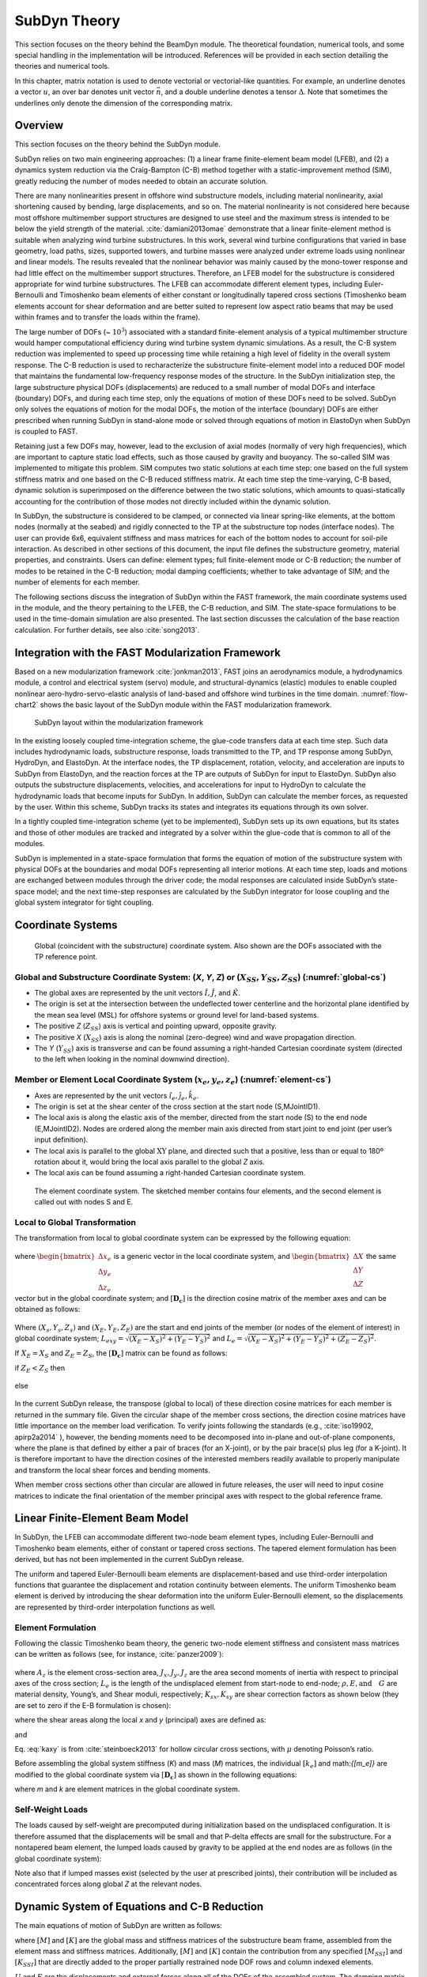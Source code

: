 .. _subdyn-theory:

SubDyn Theory
==============

This section focuses on the theory behind the BeamDyn module. The
theoretical foundation, numerical tools, and some special handling in
the implementation will be introduced. References will be provided in
each section detailing the theories and numerical tools.

In this chapter, matrix notation is used to denote vectorial or
vectorial-like quantities. For example, an underline denotes a vector
:math:`\underline{u}`, an over bar denotes unit vector :math:`\bar{n}`,
and a double underline denotes a tensor
:math:`\underline{\underline{\Delta}}`. Note that sometimes the
underlines only denote the dimension of the corresponding matrix.

Overview
------------------

This section focuses on the theory behind the SubDyn module.

SubDyn relies on two main engineering approaches: (1) a linear frame
finite-element beam model (LFEB), and (2) a dynamics system reduction
via the Craig-Bampton (C-B) method together with a static-improvement
method (SIM), greatly reducing the number of modes needed to obtain an
accurate solution.

There are many nonlinearities present in offshore wind substructure
models, including material nonlinearity, axial shortening caused by
bending, large displacements, and so on. The material nonlinearity is
not considered here because most offshore multimember support structures
are designed to use steel and the maximum stress is intended to be below
the yield strength of the material. :cite:`damiani2013omae` demonstrate
that a linear finite-element method is suitable when analyzing wind
turbine substructures. In this work, several wind turbine configurations
that varied in base geometry, load paths, sizes, supported towers, and
turbine masses were analyzed under extreme loads using nonlinear and
linear models. The results revealed that the nonlinear behavior was
mainly caused by the mono-tower response and had little effect on the
multimember support structures. Therefore, an LFEB model for the
substructure is considered appropriate for wind turbine substructures.
The LFEB can accommodate different element types, including
Euler-Bernoulli and Timoshenko beam elements of either constant or
longitudinally tapered cross sections (Timoshenko beam elements account
for shear deformation and are better suited to represent low aspect
ratio beams that may be used within frames and to transfer the loads
within the frame).

The large number of DOFs (~ :math:`{10^3}`) associated with a standard
finite-element analysis of a typical multimember structure would hamper
computational efficiency during wind turbine system dynamic simulations.
As a result, the C-B system reduction was implemented to speed up
processing time while retaining a high level of fidelity in the overall
system response. The C-B reduction is used to recharacterize the
substructure finite-element model into a reduced DOF model that
maintains the fundamental low-frequency response modes of the structure.
In the SubDyn initialization step, the large substructure physical DOFs
(displacements) are reduced to a small number of modal DOFs and
interface (boundary) DOFs, and during each time step, only the equations
of motion of these DOFs need to be solved. SubDyn only solves the
equations of motion for the modal DOFs, the motion of the interface
(boundary) DOFs are either prescribed when running SubDyn in stand-alone
mode or solved through equations of motion in ElastoDyn when SubDyn is
coupled to FAST.

Retaining just a few DOFs may, however, lead to the exclusion of axial
modes (normally of very high frequencies), which are important to
capture static load effects, such as those caused by gravity and
buoyancy. The so-called SIM was implemented to mitigate this problem.
SIM computes two static solutions at each time step: one based on the
full system stiffness matrix and one based on the C-B reduced stiffness
matrix. At each time step the time-varying, C-B based, dynamic solution
is superimposed on the difference between the two static solutions,
which amounts to quasi-statically accounting for the contribution of
those modes not directly included within the dynamic solution.

In SubDyn, the substructure is considered to be clamped, or connected
via linear spring-like elements, at the bottom nodes (normally at the
seabed) and rigidly connected to the TP at the substructure top nodes
(interface nodes). The user can provide 6x6, equivalent stiffness and
mass matrices for each of the bottom nodes to account for soil-pile
interaction. As described in other sections of this document, the input
file defines the substructure geometry, material properties, and
constraints. Users can define: element types; full finite-element mode
or C-B reduction; the number of modes to be retained in the C-B
reduction; modal damping coefficients; whether to take advantage of SIM;
and the number of elements for each member.

The following sections discuss the integration of SubDyn within the FAST
framework, the main coordinate systems used in the module, and the
theory pertaining to the LFEB, the C-B reduction, and SIM. The
state-space formulations to be used in the time-domain simulation are
also presented. The last section discusses the calculation of the base
reaction calculation. For further details, see also :cite:`song2013`.

Integration with the FAST Modularization Framework
--------------------------------------------------

Based on a new modularization framework :cite:`jonkman2013`, FAST joins an
aerodynamics module, a hydrodynamics module, a control and electrical
system (servo) module, and structural-dynamics (elastic) modules to
enable coupled nonlinear aero-hydro-servo-elastic analysis of land-based
and offshore wind turbines in the time domain.  :numref:`flow-chart2` shows the basic
layout of the SubDyn module within the FAST modularization framework.

.. _flow-chart2:

.. figure:: figs/flowchart2.png
   :width: 70%
           
   SubDyn layout within the modularization framework


In the existing loosely coupled time-integration scheme, the glue-code
transfers data at each time step. Such data includes hydrodynamic loads,
substructure response, loads transmitted to the TP, and TP response
among SubDyn, HydroDyn, and ElastoDyn. At the interface nodes, the TP
displacement, rotation, velocity, and acceleration are inputs to SubDyn
from ElastoDyn, and the reaction forces at the TP are outputs of SubDyn
for input to ElastoDyn. SubDyn also outputs the substructure
displacements, velocities, and accelerations for input to HydroDyn to
calculate the hydrodynamic loads that become inputs for SubDyn. In
addition, SubDyn can calculate the member forces, as requested by the
user. Within this scheme, SubDyn tracks its states and integrates its
equations through its own solver.

In a tightly coupled time-integration scheme (yet to be implemented),
SubDyn sets up its own equations, but its states and those of other
modules are tracked and integrated by a solver within the glue-code that
is common to all of the modules.

SubDyn is implemented in a state-space formulation that forms the
equation of motion of the substructure system with physical DOFs at the
boundaries and modal DOFs representing all interior motions. At each
time step, loads and motions are exchanged between modules through the
driver code; the modal responses are calculated inside SubDyn’s
state-space model; and the next time-step responses are calculated by
the SubDyn integrator for loose coupling and the global system
integrator for tight coupling.

Coordinate Systems
------------------

.. _global-cs:

.. figure:: figs/global-cs.png
   :width: 40%
           
   Global (coincident with the substructure) coordinate system.
   Also shown are the DOFs associated with the TP reference point.

Global and Substructure Coordinate System: (*X*, *Y*, *Z*) or (:math:`{X_{SS}, Y_{SS}, Z_{SS}}`) (:numref:`global-cs`)
~~~~~~~~~~~~~~~~~~~~~~~~~~~~~~~~~~~~~~~~~~~~~~~~~~~~~~~~~~~~~~~~~~~~~~~~~~~~~~~~~~~~~~~~~~~~~~~~~~~~~~~~~~~~~~~~~~~~~~

-  The global axes are represented by the unit vectors :math:`{\hat{I}, \hat{J}}`, and :math:`{\hat{K}}`.

-  The origin is set at the intersection between the undeflected tower
   centerline and the horizontal plane identified by the mean sea level
   (MSL) for offshore systems or ground level for land-based systems.

-  The positive *Z* (:math:`{Z_{SS}}`) axis is vertical and pointing upward, opposite
   gravity.

-  The positive *X* (:math:`{X_{SS}}`) axis is along the nominal (zero-degree)
   wind and wave propagation direction.

-  The *Y* (:math:`{Y_{SS}}`) axis is transverse and can be found assuming a
   right-handed Cartesian coordinate system (directed to the left when
   looking in the nominal downwind direction).

Member or Element Local Coordinate System (:math:`{x_e, y_e, z_e}`) (:numref:`element-cs`) 
~~~~~~~~~~~~~~~~~~~~~~~~~~~~~~~~~~~~~~~~~~~~~~~~~~~~~~~~~~~~~~~~~~~~~~~~~~~~~~~~~~~~~~~~~~

-  Axes are represented by the unit vectors :math:`{\hat{i}_e, \hat{j}_e, \hat{k}_e}`.

-  The origin is set at the shear center of the cross section at the
   start node (S,MJointID1).

-  The local axis is along the elastic axis of the member, directed from
   the start node (S) to the end node (E,MJointID2). Nodes are ordered
   along the member main axis directed from start joint to end joint
   (per user’s input definition).

-  The local axis is parallel to the global :math:`\text{XY}` plane, and
   directed such that a positive, less than or equal to 180º rotation
   about it, would bring the local axis parallel to the global *Z* axis.

-  The local axis can be found assuming a right-handed Cartesian
   coordinate system.

.. _element-cs:

.. figure:: figs/element-cs.png
   :width: 100%
           
   The element coordinate system. The sketched member contains four elements, and the second element is called out with nodes S and E.



Local to Global Transformation
~~~~~~~~~~~~~~~~~~~~~~~~~~~~~~

The transformation from local to global coordinate system can be
expressed by the following equation:

   .. math:: 	:label: loc2glb
   
      \begin{bmatrix} \Delta X \\ \Delta Y \\ \Delta Z \end{bmatrix}  =  [ \mathbf{D_c} ]  \begin{bmatrix} \Delta x_e \\ \Delta y_e \\ \Delta z_e \end{bmatrix} 
	
where :math:`\begin{bmatrix} \Delta x_e \\ \Delta y_e \\ \Delta z_e \end{bmatrix}` is a generic vector in the local coordinate system, and 
:math:`\begin{bmatrix} \Delta X \\ \Delta Y \\ \Delta Z \end{bmatrix}` the same
vector but in the global coordinate system; and :math:`[ \mathbf{D_c} ]` is the direction cosine
matrix of the member axes and can be obtained as follows:
   
   .. math:: 	:label: Dc
   
      [ \mathbf{D_c} ] = \begin{bmatrix}  
                         \frac{Y_E-Y_S}{L_{exy}}  & \frac{ \left ( X_E-X_S \right) \left ( Z_E-Z_S \right)}{L_{exy} L_{e}} & \frac{X_E-X_S}{L_{e}} \\
                         \frac{-X_E+X_S}{L_{exy}} & \frac{ \left ( Y_E-Y_S \right) \left ( Z_E-Z_S \right)}{L_{exy} L_{e}} & \frac{Y_E-Y_S}{L_{e}} \\
                         0                        & \frac{ -L_{exy} }{L_{e}} & \frac{Z_E-Z_S}{L_{e}} 
                         \end{bmatrix}
                         
Where :math:`{\left ( X_s,Y_s,Z_s \right )}` and :math:`{\left ( X_E,Y_E,Z_E \right )}` are the start and end joints of the member (or nodes of the
element of interest) in global coordinate system; :math:`{L_{exy}= \sqrt{ \left ( X_E-X_S \right )^2 + \left ( Y_E-Y_S \right )^2}}` and :math:`{L_{e}= \sqrt{ \left ( X_E-X_S \right )^2 + \left ( Y_E-Y_S \right )^2 + \left ( Z_E-Z_S \right )^2}}`.

If :math:`{X_E = X_S}` and :math:`{Z_E = Z_S}`, the :math:`{[ \mathbf{D_c} ]}` matrix can be found as follows:

if :math:`{Z_E < Z_S}` then

 .. math:: 	:label: Dc_spec1
   
      [ \mathbf{D_c} ] = \begin{bmatrix}  
                         1  & 0 & 0 \\
                         0  & 1 & 0 \\
                         0  & 0 & 1
                         \end{bmatrix}

else

 .. math:: 	:label: Dc_spec2
   
      [ \mathbf{D_c} ] = \begin{bmatrix}  
                         1  & 0  & 0 \\
                         0  & -1 & 0 \\
                         0  & 0  & -1
                         \end{bmatrix}

In the current SubDyn release, the transpose (global to local) of these
direction cosine matrices for each member is returned in the summary
file. Given the circular shape of the member cross sections, the
direction cosine matrices have little importance on the member load
verification. To verify joints following the standards (e.g., :cite:`iso19902, apirp2a2014`
), however, the bending moments need to be decomposed into
in-plane and out-of-plane components, where the plane is that defined by
either a pair of braces (for an X-joint), or by the pair brace(s) plus
leg (for a K-joint). It is therefore important to have the direction
cosines of the interested members readily available to properly
manipulate and transform the local shear forces and bending moments.

When member cross sections other than circular are allowed in future
releases, the user will need to input cosine matrices to indicate the
final orientation of the member principal axes with respect to the
global reference frame.

Linear Finite-Element Beam Model
--------------------------------

In SubDyn, the LFEB can accommodate different two-node beam element
types, including Euler-Bernoulli and Timoshenko beam elements, either of
constant or tapered cross sections. The tapered element formulation has
been derived, but has not been implemented in the current SubDyn
release.

The uniform and tapered Euler-Bernoulli beam elements are
displacement-based and use third-order interpolation functions that
guarantee the displacement and rotation continuity between elements. The
uniform Timoshenko beam element is derived by introducing the shear
deformation into the uniform Euler-Bernoulli element, so the
displacements are represented by third-order interpolation functions as
well.

Element Formulation    
~~~~~~~~~~~~~~~~~~~

Following the classic Timoshenko beam theory, the generic two-node
element stiffness and consistent mass matrices can be written as follows
(see, for instance, :cite:`panzer2009`):

 .. math:: 	:label: ke

    [k_e]= \begin{bmatrix} 
                         \frac{12 E J_y} {L_e^3 \left(  1+ K_{sy} \right)}  & 0 & 0 & 0 & \frac{6 E J_y}{L_e^2 \left(  1+ K_{sy} \right)}  & 0 & -\frac{12 E J_y}{L_e^3 \left(  1+ K_{sy} \right)}  & 0 & 0 & 0 & \frac{6 E J_y}{L_e^2 \left(  1+ K_{sy} \right)}  & 0 \\
                         & \frac{12 E J_x}{L_e^3 \left(  1+ K_{sx} \right)}  & 0 & -\frac{6 E J_x}{L_e^2 \left (  1+ K_{sx} \right )}  & 0 & 0 & 0 & -\frac{12 E J_x}{L_e^3 \left (  1+ K_{sx} \right )}  & 0 & -\frac{6 E J_x}{L_e^2 \left (  1+ K_{sx} \right )}  & 0 & 0 \\
                         & & \frac{E A_z}{L_e}  & 0 & 0 & 0 & 0 & 0 & -\frac{E A_z}{L_e}  & 0 & 0 & 0 \\
                         & & & \frac{\left(4 + K_{sx} \right) E J_x}{L_e \left (  1+ K_{sx} \right )}  & 0 & 0 & 0  & \frac{6 E J_x}{L_e^2 \left (  1+ K_{sx} \right )}  & 0 & \frac{\left( 2-K_{sx} \right) E J_x}{L_e \left (  1+ K_{sx} \right )}  & 0 & 0  \\
                         & & & & \frac{\left(4 + K_{sy} \right) E J_y}{L_e \left (  1+ K_{sy} \right )}  & 0 & -\frac{6 E J_y}{L_e^2 \left (  1+ K_{sy} \right )}  & 0 & 0 & 0 & \frac{\left( 2-K_{sy} \right) E J_y}{L_e \left (  1+ K_{sy} \right )}  & 0  \\
                         & & & & & \frac{G J_z}{L_e}  & 0 & 0 & 0 & 0 & 0 & -\frac{G J_z}{L_e} \\
                         & & & & & & \frac{12 E J_y}{L_e^3 \left (  1+ K_{sy} \right )}  & 0 & 0 & 0 & -\frac{6 E J_y}{L_e^2 \left (  1+ K_{sy} \right )}  & 0  \\
                         & & & & & & & \frac{12 E J_x}{L_e^3 \left (  1+ K_{sx} \right )}  & 0  & \frac{6 E J_x}{L_e^2 \left (  1+ K_{sx} \right )}  & 0 & 0  \\
                         & & & & & & & & \frac{E A_z}{L_e} & 0 & 0 & 0 \\
                         & & & & & && & & \frac{\left(4 + K_{sx} \right) E J_x}{L_e \left (  1+ K_{sx} \right )}  & 0 & 0   \\
                         & & & & & & & & & & \frac{\left(4 + K_{sy} \right) E J_y}{L_e \left (  1+ K_{sy} \right )}  & 0   \\
                         & & & & & & & & & & & \frac{G J_z}{L_e} 
                 \end{bmatrix}


.. math:: 	:label: me

	[m_e]= \rho \begin{bmatrix}  
                         \frac{13 A_z L_e}{35}+\frac{6 J_y}{5 L_e} & 0 & 0 & 0 & \frac{11 A_z L_e^2}{210}+\frac{J_y}{5 L_e}  & 0 & \frac{9 A_z L_e}{70}-\frac{6 J_y}{5 L_e}  & 0 & 0 & 0 &  -\frac{13 A_z L_e^2}{420}+\frac{J_y}{10}  & 0 \\
                         & \frac{12 E J_x}{L_e^3 \left (  1+ K_{sx} \right )}  & 0  & -\frac{6 E J_x}{L_e^2 \left (  1+ K_{sx} \right )}  & 0 & 0 & 0 & -\frac{12 E J_x}{L_e^3 \left (  1+ K_{sx} \right )}  & 0 & -\frac{6 E J_x}{L_e^2 \left (  1+ K_{sx} \right )}  & 0 & 0 \\
                         & & \frac{E A_z}{L_e}  & 0 & 0 & 0 & 0 & 0 & -\frac{E A_z}{L_e}  & 0 & 0 & 0 \\
                         & & & \frac{\left(4 + K_{sx} \right) E J_x}{L_e \left (  1+ K_{sx} \right )}  & 0 & 0 & 0  & \frac{6 E J_x}{L_e^2 \left (  1+ K_{sx} \right )}  & 0 & \frac{\left( 2-K_{sx} \right) E J_x}{L_e \left (  1+ K_{sx} \right )}  & 0 & 0  \\
                         & & & & \frac{\left(4 + K_{sy} \right) E J_y}{L_e \left (  1+ K_{sy} \right )}  & 0 & -\frac{6 E J_y}{L_e^2 \left (  1+ K_{sy} \right )}  & 0 & 0 & 0 & \frac{\left( 2-K_{sy} \right) E J_y}{L_e \left (  1+ K_{sy} \right )}  & 0  \\
                         & & & & & \frac{G J_z}{L_e}  & 0 & 0 & 0 & 0 & 0 & -\frac{G J_z}{L_e} \\
                         & & & & & & \frac{12 E J_y}{L_e^3 \left (  1+ K_{sy} \right )}  & 0 & 0 & 0 & -\frac{6 E J_y}{L_e^2 \left (  1+ K_{sy} \right )}  & 0  \\
                         & & & & & & & \frac{12 E J_x}{L_e^3 \left (  1+ K_{sx} \right )}  & 0  & \frac{6 E J_x}{L_e^2 \left (  1+ K_{sx} \right )}  & 0 & 0  \\
                         & & & & & & & & \frac{E A_z}{L_e} & 0 & 0 & 0 \\
                         & & & & & && & & \frac{\left(4 + K_{sx} \right) E J_x}{L_e \left (  1+ K_{sx} \right )}  & 0 & 0   \\
                         & & & & & & && & & \frac{\left(4 + K_{sy} \right) E J_y}{L_e \left (  1+ K_{sy} \right )}  & 0   \\
                         & & & & & && & & & & \frac{G J_z}{L_e} 
                 \end{bmatrix}
                 
where :math:`A_z` is the element cross-section area, :math:`J_x, J_y, J_z` are the area second moments of
inertia with respect to principal axes of the cross section; :math:`L_e` is the
length of the undisplaced element from start-node to end-node; :math:`\rho, E, \textrm{and}\quad G` are material density, Young’s, and Shear moduli, respectively;
:math:`K_{sx}, K_{sy}` are shear correction factors as shown below (they are set to zero if
the E-B formulation is chosen):

.. math:: 	:label: Ksxy

	K_{sx}= \frac{12 E J_y}{G A_{sx} L_e^2} 
	
	K_{sy}= \frac{12 E J_x}{G A_{sy} L_e^2}
	
where the shear areas along the local *x* and *y* (principal) axes are
defined as:

.. math:: 	:label: Asxy

	A_{sx}= k_{ax} A_z
	
	A_{sy}= k_{ay} A_z



and

.. math:: 	:label: kaxy

   k_{ax} = k_{ay} = \dfrac{ 6 (1 + \mu)^2 \left(1 + \left( \frac{D_i}{D_o} \right)^2 \right)^2 } { \left(1+  \left( \frac{D_i}{D_o} \right)^2 \right)^2 (7 + 14 \mu + 8 \mu^2) + 4 \left( \frac{D_i}{D_o} \right)^2 (5+10 \mu +4 \mu^2)} 
   
   	

Eq. :eq:`kaxy` is from :cite:`steinboeck2013` for hollow circular cross sections,
with :math:`\mu` denoting Poisson’s ratio.

Before assembling the global system stiffness (*K*) and mass (*M*)
matrices, the individual :math:`{[k_e]}` and math:`{[m_e]}` are modified to the global coordinate
system via :math:`{[ \mathbf{D_c} ]}` as shown in the following equations:

.. math:: 	:label: ke

	[k] =  \begin{bmatrix}     
                         [\mathbf{D_c}] & 0 & 0 & 0 \\
                         & [\mathbf{D_c}] & 0 & 0  \\
                         & & [\mathbf{D_c}] & 0  \\
                         & & & [\mathbf{D_c}] 
                 \end{bmatrix}  [k_e] \begin{bmatrix}    
                         [\mathbf{D_c}] & 0 & 0 & 0 \\
                         & [\mathbf{D_c}] & 0 & 0  \\
                         & & [\mathbf{D_c}] & 0  \\
                         & & & [\mathbf{D_c}] 
                 \end{bmatrix}^T  

.. math:: 	:label: me

	[m] =  \begin{bmatrix}     
                         [\mathbf{D_c}] & 0 & 0 & 0 \\
                         & [\mathbf{D_c}] & 0 & 0  \\
                         & & [\mathbf{D_c}] & 0  \\
                         & & & [\mathbf{D_c}] 
                 \end{bmatrix}  [m_e] \begin{bmatrix}    
                         [\mathbf{D_c}] & 0 & 0 & 0 \\
                         & [\mathbf{D_c}] & 0 & 0  \\
                         & & [\mathbf{D_c}] & 0  \\
                         & & & [\mathbf{D_c}] 
                 \end{bmatrix}^T  

where *m* and *k* are element matrices in the global coordinate system.

Self-Weight Loads  
~~~~~~~~~~~~~~~~~
The loads caused by self-weight are precomputed during initialization
based on the undisplaced configuration. It is therefore assumed that the
displacements will be small and that P-delta effects are small for the
substructure. For a nontapered beam element, the lumped loads caused by
gravity to be applied at the end nodes are as follows (in the global
coordinate system):

.. math::  :label: FG

	\left\{ F_G \right\} = \rho A_z g 
                       \begin{bmatrix} 0 \\
                       0 \\
                       -\frac{L_e}{2} \\
		       -\frac{L_e^2}{12} D_{c2,3} \\
		        \frac{L_e^2}{12} D_{c1,3} \\
		       0\\
		       0\\
		       0\\
                       -\frac{L_e}{2}\\
		        \frac{L_e^2}{12} D_{c2,3}\\
		       -\frac{L_e^2}{12} D_{c1,3}\\
		       0
		     \end{bmatrix}

Note also that if lumped masses exist (selected by the user at
prescribed joints), their contribution will be included as concentrated
forces along global *Z* at the relevant nodes.

.. _CBreduction:

Dynamic System of Equations and C-B Reduction 
---------------------------------------------

The main equations of motion of SubDyn are written as follows:

.. math::  :label: main

         [M] \left\{ \ddot{U} \right\} +[C] \{ \dot{U} \} + [K] \{ U \} = \{ F \}
	

where :math:`{[M]}` and :math:`{[K]}` are the global mass and stiffness matrices of the substructure
beam frame, assembled from the element mass and stiffness matrices.
Additionally, :math:`{[M]}` and :math:`{[K]}` contain the contribution from any specified :math:`{[M_{SSI}]}` and :math:`{[K_{SSI}]}`  that
are directly added to the proper partially restrained node DOF rows and
column indexed elements.

:math:`{{U}}` and :math:`{{F}}` are the displacements and external forces along all of the DOFs of
the assembled system. The damping matrix :math:`{[C]}` is not assembled from the
element contributions, because those are normally unknown, but treated
from a system point of view as shown in the following paragraphs. A
derivative with respect to time is represented by a dot, so that :math:`{\dot{U}}` and :math:`{\ddot{U}}` are
the first- and second-time derivatives of :math:`{{U}}` , respectively.

The number of DOFs associated with Eq. :eq:`main` can easily grow to the thousands
for typical beam frame substructures. That factor, combined with the
need for time-domain simulations of turbine dynamics, may seriously slow
down the computational efficiency of aeroelastic codes such as FAST
(note that a typical wind turbine system model in ElastoDyn has about 20
DOFs). For this reason, a C-B methodology was used to recharacterize the
substructure finite-element model into a reduced DOF model that
maintains the fundamental low-frequency response modes of the structure.
With the C-B method, the DOFs of the substructure can be reduced to
about 10 (user defined, see also Section :ref:`_CBguide`). This system reduction method
was first introduced by :cite:`hurty1964` and later expanded by :cite:`craig1968`.

In SubDyn’s C-B reduction, the substructure nodes are separated into two
groups: 1) the boundary nodes (identified with a subscript “\ *R*\ ” in
what follows) that include the nodes fully restrained at the base of the
structure and the interface nodes; and 2) the interior nodes (or
leftover nodes, identified with a subscript “\ *L*\ ”). The interface
nodes are assumed rigidly connected among one another and to the TP
reference point. Note that the DOFs of partially restrained or “free”
nodes at the base of the structure are included in the “L” subset in
this version of SubDyn that contains SSI capabilities.

The derivation of the system reduction is shown below. After the LFEB
assembly, the system equation of motion of Eq. :eq:`main` can be partitioned as
follows:

.. math::  :label: main2

        \begin{bmatrix} 
        	M_{RR} & M_{RL} \\
                M_{LR} & M_{LL} 
        \end{bmatrix} 
        \begin{bmatrix} 
        	\ddot{U_R} \\ 
                \ddot{U_L} 
        \end{bmatrix} +
        \begin{bmatrix} 
	         	C_{RR} & C_{RL} \\
	                C_{LR} & C_{LL} 
        \end{bmatrix}
         \begin{bmatrix} 
	        	\dot{U_R} \\ 
	                \dot{U_L} 
        \end{bmatrix} +
        \begin{bmatrix} K_{RR} & K_{RL} \\
			K_{LR} & K_{LL}
        \end{bmatrix} 
        \begin{bmatrix} 
        	U_R \\ 
                U_L 
        \end{bmatrix} =
        \begin{bmatrix} F_R + F_{Rg} \\
                                        F_L + F_{Lg}
                        \end{bmatrix}  

where the subscript *R* denotes the boundary DOFs (there are *R* DOFs), and
the subscript *L* the interior DOFs (there are *L* DOFs).

In Eq. :eq:`main2`, the applied forces include external forces (e.g., hydrodynamic
forces and those transmitted through the TP to the substructure) :math:`{(F_R,F_L)}` and
gravity forces :math:`{(F_{Rg},F_{L}g)}`, which are considered static forces lumped at each node.
The forces at the boundary nodes can be broken down into hydrodynamic
forces and those transferred to and from ElastoDyn via the TP, thus:

.. math:: :label: FR

	F_R =F_{HDR} + F_{EDR}

The fundamental assumption of the C-B method is that the contribution to
the displacement of the interior nodes can be simply approximated by a
subset :math:`q_m` ( :math:`{q_m \leq L}` ) of the interior generalized DOFs ( :math:`q_L` ). The relationship
between physical DOFs and generalized DOFs can be written as:

.. math::  :label: CB1

        \begin{pmatrix} 
        	U_R \\ 
                U_L 
        \end{bmatrix} =
	  \begin{bmatrix} 
        	I & 0 \\
           \Phi_R & \Phi_L 
        \end{bmatrix} 
        \begin{bmatrix} 
        	U_R \\ 
                q_L 
        \end{bmatrix}
      
where *I* is the identity matrix; :math:`{\Phi_R}` (*L*\ ×\ *R* matrix) represents the
physical displacements of the interior nodes for static, rigid body
motions at the boundary (interface nodes’ DOFs, because the restrained
nodes’ DOFs are locked by definition). By considering the homogeneous,
static version of :eq:`main2`, the second row can be manipulated to yield:

.. math::  :label: CB2

	[K_{LR}] {U_R} + [K_{LL}]{U_L} ={0}

Rearranging and considering yields:

.. math::  :label: PhiR

	\Phi_R = -K_{LL}^{-1} K_{LR}

where the brackets have been removed for simplicity.

:math:`{\Phi_L}` (*L*\ ×\ *L* matrix) represents the internal eigenmodes, i.e., the
natural modes of the system restrained at the boundary (interface and
bottom nodes), and can be obtained by solving the eigenvalue problem:

.. math::  :label: PhiL1

	K_{LL} \Phi_L = \omega^2 M_{LL} \Phi_L

The eigenvalue problem in Eq. :eq:`PhiL1` leads to the reduced basis of generalized
modal DOFs :math:`q_m`, which are chosen as the first few (*m*) eigenvectors that
are arranged by increasing eigenfrequencies. :math:`\Phi_L` is mass normalized, so
that:

.. math::  :label: PhiL2

	\Phi_L^T  M_{LL} \Phi_L = I

By then reducing the number of generalized DOFs to *m* ( :math:`{\le L}`), :math:`{\Phi_m}` is
chosen to denote the truncated set of :math:`{\Phi_L}` (keeping *m* of the total internal
modes, hence *m* columns), and  :math:`{\Omega_m}` is the diagonal (*m*\ ×\ *m*) matrix
containing the corresponding eigenfrequencies. In SubDyn, the user
decides how many modes to retain, including possibly zero or all modes.
Retaining zero modes corresponds to a Guyan (static) reduction;
retaining all modes corresponds to keeping the full finite-element
model.

The C-B transformation is therefore represented by:

.. math::  :label: CB3

        \begin{bmatrix} 
        	U_R \\ 
                U_L 
        \end{bmatrix} =
	  \begin{bmatrix} 
        	I & 0 \\
           \Phi_R & \Phi_m 
        \end{bmatrix} 
        \begin{bmatrix} 
        	U_R \\ 
                q_m 
        \end{bmatrix}
        
By using Eq. :eq:`CB3`, the interior DOFs are hence transformed from physical
DOFs to modal DOFs, and by pre-multiplying both sides of Eq. :eq:`main2` by  

.. math::

	\begin{bmatrix} 
                I & 0 \\
           \Phi_R & \Phi_m 
        \end{bmatrix}^T =  
        \begin{bmatrix} 
        	I & \Phi_R^T \\
                0 & \Phi_m^T 
        \end{bmatrix}^T 

and making use of Eq. :eq:`PhiL2`, Eq. :eq:`main2` can be rewritten as:

.. math::  :label: main3

        \begin{bmatrix} 
        	M_{BB} & M_{Bm} \\
                M_{mB} & I 
        \end{bmatrix} 
        \begin{bmatrix} 
        	\ddot{U_R} \\ 
                \ddot{q_m} 
        \end{bmatrix} +
        \begin{bmatrix} 
	         	0 & 0 \\
	                0 & 2\zeta \Omega_m 
        \end{bmatrix}
         \begin{bmatrix} 
	        	\dot{U_R} \\ 
	                \dot{q_m} 
        \end{bmatrix} +
        \begin{bmatrix} K_{BB} & 0 \\
			0      & \Omega_m^2
        \end{bmatrix} 
        \begin{bmatrix} 
        	U_R \\ 
                q_m 
        \end{bmatrix} =
        \begin{bmatrix} F_R + F_{Rg} + \Phi_R^T \left( F_L + F_{Lg} \right)\\
                            \Phi_m^T \left( F_L + F_{Lg} \right)
                        \end{bmatrix}  
                        
Eq. :eq:`main3` assumes that:

.. math::  :label: damping

        \begin{bmatrix} 
        	I & \Phi_R^T \\
                0 & \Phi_m^T 
        \end{bmatrix} 
        \begin{bmatrix} 
        	C_{RR} & C_{RL} \\
                C_{LR} & C_{LL} 
        \end{bmatrix} 
        \begin{bmatrix} 
        	     I & 0 \\
                \Phi_R & \Phi_m 
        \end{bmatrix} = 
        \begin{bmatrix} 
	        	C_{RR} + C_{RL} \Phi_R + \Phi_R^T C_{LL} \Phi_R & C_{RL} \Phi_m + \Phi_R^T C_{LL} \Phi_m \\
	                \Phi_m^T C_{LR} + \Phi_m^T C_{LL} \Phi_R & \Phi_m^T C_{LL} \Phi_m
        \end{bmatrix} =
        \begin{bmatrix} 
	        	0 & 0 \\
	                0 & \Phi_m^T C_{LL} \Phi_m
        \end{bmatrix} =
        
        \begin{bmatrix} 
	        	0 & 0 \\
	                0 & 2 \zeta \Omega_m
        \end{bmatrix} 


In other words, the only damping matrix term retained is the one
associated with internal DOF damping. This assumption has implications
on the damping at the interface with the turbine system, as discussed in
Section :ref:`_TowerTurbineCpling`. The diagonal (*m*\ ×\ *m*) :math:`\zeta` matrix contains the modal
damping ratios corresponding to each retained internal mode. In SubDyn,
the user provides damping ratios (in percent of critical damping
coefficients) for the retained modes.

The matrix partitions in Eq. are calculated as follows:

.. math:: :label: partitions

	M_{BB} = M_{RR} + M_{RL} \Phi_R + \Phi_R^T M_{LR} + \Phi_R^T M_{LL} \Phi_R 
	
	M_{mB} = \Phi_m^T M_{LR} + \Phi_m^T M_{LL} \Phi_R 
	
	M_{Bm} = M_{mB}^T 
	
	K_{BB} = K_{RR} + K_{RL} \Phi_R 

Next, the boundary nodes are partitioned into those at the interface, :math:`{\bar{U}_R}`,
and those at the bottom, which are fixed:

.. math:: :label: UR

	U_R = \begin{bmatrix}
		\bar{U}_R \\
		0 
	      \end{bmatrix}
		

The overhead bar here and below denotes matrices/vectors after the
fixed-bottom boundary conditions are applied. The interface nodes are
treated as rigidly connected to the TP, hence it is convenient to use
rigid-body TP DOFs (one node with 6 DOFs at the TP reference point) in
place of the interface DOFs. The interface DOFs, :math:`{\bar{U}_R}`, and the TP DOFs are
related to each other as follows:

.. math:: :label: UTP

	U_R = T_I U_{TP}

where :math:`T_I` is a:math:`{\left(6 NIN \right) \times 6}` matrix, :math:`NIN` is the number of interface nodes, and :math:`{U_{TP}}` is the 6 DOFs
of the rigid transition piece. The matrix :math:`T_I` can be written as follows:

.. math:: :label: TI

   T_I=	\begin{bmatrix}
	1 & 0 & 0 & 0           & \Delta Z_1 & - \Delta Y_1 \\
	0 & 1 & 0 & -\Delta Z_1 & 0 & - \Delta X_1 \\
	0 & 0 & 1 & \Delta Y_1 &  - \Delta X_1 & 0 \\
	0 & 0 & 0 & 1 & 0 & 0 \\
	0 & 0 & 0 & 0 & 1 & 0  \\
	0 & 0 & 0 & 0 & 0 & 1   \\
	\vdots & \vdots & \vdots & \vdots &  \vdots & \vdots \\
	1 & 0 & 0 & 0           & \Delta Z_i & - \Delta Y_i \\
	0 & 1 & 0 & -\Delta Z_i & 0 & - \Delta X_i \\
	0 & 0 & 1 & \Delta Y_i &  - \Delta X_i & 0 \\
	0 & 0 & 0 & 1 & 0 & 0 \\
	0 & 0 & 0 & 0 & 1 & 0  \\
	0 & 0 & 0 & 0 & 0 & 1   \\
	\vdots & \vdots & \vdots & \vdots &  \vdots & \vdots \\
	\end{bmatrix}, \left( i= 1, 2, \cdots,NIN \right)

with

.. math:: :label: DXYZ

	\Delta X_i = X_{INi} - X_{TP}
	
	\Delta Y_i = Y_{INi} - Y_{TP}
	
	\Delta Z_i = Z_{INi} - Z_{TP}


where :math:`{ \left( X_{INi}, Y_{INi}, Z_{INi} \right) }` are the coordinates of the :math:`{i^{th}}` interface node and :math:`{ \left( X_{TP}, Y_{TP}, Z_{TP} \right) }`are the coordinates of
the TP reference point within the global coordinate system.

In terms of TP DOFs, the system equation of motion :eq:`main3` after the boundary
constraints are applied (the rows and columns corresponding to the DOFs
of the nodes that are restrained at the seabed are removed from the
equation of motion) becomes:

.. math:: :label: main4

        \begin{bmatrix} 
        	\tilde{M}_{BB} & \tilde{M}_{Bm} \\
                \tilde{M}_{mB} & I 
        \end{bmatrix} 
        \begin{bmatrix} 
        	\ddot{U_{TP}} \\ 
                \ddot{q_m} 
        \end{bmatrix} +
        \begin{bmatrix} 
	         	0 & 0 \\
	                0 & 2\zeta \Omega_m 
        \end{bmatrix}
         \begin{bmatrix} 
	        	\dot{U_{TP}} \\ 
	                \dot{q_m} 
        \end{bmatrix} +
        \begin{bmatrix} \tilde{K}_{BB} & 0 \\
			0      & \Omega_m^2
        \end{bmatrix} 
        \begin{bmatrix} 
        	U_{TP} \\ 
                q_m 
        \end{bmatrix} =
        \begin{bmatrix} \tilde{F}_{TP} \\
                        \tilde{F}_m  
                        \end{bmatrix}  
   
with

.. math:: :label: tilde_partitions

	\tilde{M}_{BB} = T_I^T \bar{M}_{BB} T_I
	
	\tilde{M}_{Bm} = T_I^T \bar{M}_{Bm}
	
	\tilde{M}_{mB} = \tilde{M}_{Bm}^T 
	
	\tilde{K}_{BB} = T_I^T \bar{K}_{BB} T_I 

	\tilde{F}_{TP} = F_{TP} + T_I^T \bar{F}_{HDR} + T_I^T \bar{F}_{Rg} + T_I^T \bar{\Phi}_{R}^T \left( F_L + F_{Lg} \right)

	\tilde{F}_{m} = \Phi_m^T \left( F_L + F_{Lg} \right)

                           

where the TP reaction force, i.e., the force applied to the substructure
through the TP, is denoted by:

.. math:: :label: FTP
	
	F_{TP} = T_I^T F_{EDR} 

Equation :eq:`main4` represents the equations of motion of the substructure after
the C-B reduction. The total DOFs of the substructure are reduced from
(6 x total number of nodes) to (6 + *m*).

During initialization, SubDyn calculates: the parameter matrices :math:`{\tilde{M}_{BB}, \tilde{M}_{mB}, \tilde{M}_{Bm}, \tilde{K}_{BB}, \Phi_m, \Phi_R, T_I}`; the
gravity arrays :math:`\bar{F}_{Rg}` and :math:`F_{Lg}` ; and the internal frequency matrix :math:`\Omega_m` . The
substructure response at each time step can then be obtained by using
the state-space formulation discussed in the next section.


.. _SSformulation:

State-Space Formulation    
~~~~~~~~~~~~~~~~~~~~~~~~~~

A state-space formulation of the substructure structural dynamics
problem was devised to integrate SubDyn within the FAST modularization
framework. The state-space formulation was developed in terms of inputs,
outputs, states, and parameters. The notations highlighted here are
consistent with those used in Jonkman (2013). Inputs (identified by *u*)
are a set of values supplied to SubDyn that, along with the states, are
needed to calculate future states and the system’s output. Outputs (*y*)
are a set of values calculated by and returned from SubDyn that depend
on the states, inputs, and/or parameters through output equations (with
functions *Y*). States are a set of internal values of SubDyn that are
influenced by the inputs and used to calculate future state values and
the output. In SubDyn, only continuous states are considered. Continuous
states (*x*) are states that are differentiable in time and
characterized by continuous time differential equations (with functions
*X*). Parameters (*p*) are a set of internal system values that are
independent of the states and inputs. Furthermore, parameters can be
fully defined at initialization and characterize the system’s state
equations and output equations.

In SubDyn, the inputs are defined as:

.. math:: :label: inputs

	u = \begin{bmatrix}
		u1 \\ 
		u2 \\
		u3 \\
		u4 \\
		u5 \\
	     \end{bmatrix} = \begin{bmatrix}
	     			U_{TP} \\
	     			\dot{U}_{TP}  \\
	     			\ddot{U}_{TP}  \\
	     			F_{L} \\
	     			F_{HDR} \\
	     		     \end{bmatrix}
	     			

where :math:`F_L` are the hydrodynamic forces on every interior node of the
substructure from HydroDyn, and `F_{HDR}` are the analogous forces at the boundary
nodes; :math:`{ U_{TP},\dot{U}_{TP}, and \ddot{U}_{TP}}` are TP deflections (6 DOFs), velocities, and
accelerations, respectively. For SubDyn in stand-alone mode (uncoupled
from FAST), :math:`F_{L}` and :math:`F_{HDR}` are assumed to be zero.

In first-order form, the states are defined as:

.. math:: :label: states

	x = \begin{bmatrix}
		x1 \\ 
		x2 \\
 	     \end{bmatrix} = \begin{bmatrix}
	     			q_m  \\
	     			\dot{q}_m  \\
	     		     \end{bmatrix}
	     		     
	     		     
From the system equation of motion, the state equation corresponding to
Eq. :eq:`main4` can be written as a standard linear system state equation:

.. math:: :label: state_eq

	\dot{x} = X = A x +Bu + F_X

where

.. math:: :label: ABFx

	A = \begin{bmatrix}
		0 & I \\ 
		-\Omega_m^2 -2 \zeta \Omega_m
            \end{bmatrix}

	B = \begin{bmatrix}
		0 & 0  & 0 & 0 & 0 \\ 
		0 & 0 & -\tilde{M}_{mB} & \Phi_m^T & 0
            \end{bmatrix}
	F_X = \begin{bmatrix}
		0 \\ 
		\Phi_m^T F_{Lg}
            \end{bmatrix}


In SubDyn, the outputs to the ElastoDyn module are the reaction forces
  at the transition piece :math:`F_{TP}`:

.. math:: :label: y1

	y1 = Y_1 =-F_{TP}

By examining Eq. :eq:`main4` , the output equation for can be found as:

.. math:: :label: Y1

	 -Y_1 =C_1 x + D_1 \bar{u} + F_{Y1}
	 
where

.. math:: :label: C1D1FY1u

	C_1 = \begin{bmatrix}  -\tilde{M}_{Bm} \Omega_m^2 & -2\tilde{M}_{Bm} \zeta \Omega_m \end{bmatrix}
	
	D_1 = \begin{bmatrix}  \tilde{K}_{BB} & 0 & \tilde{M}_{BB} - \tilde{M}_{Bm} \tilde{M}_{mB} & \tilde{M}_{Bm} \Phi_m^T - T_I^T \bar{\Phi}_R^T  & -T_I^T \end{bmatrix}
	
	F_{Y1} = \begin{bmatrix}  \tilde{M}_{Bm} \Phi_m^T F_{Lg} - T_I^T \left( \bar{F}_{Rg} + \bar{\Phi}_R^T F_{Lg} \right) \end{bmatrix}
	
	u = \begin{bmatrix}
        	U_{TP} \\
                \dot{U}_{TP}  \\
           	\ddot{U}_{TP}  \\
          	F_{L} \\
   		\bar{F}_{HDR} 
	     \end{bmatrix}
	
	
Note that the overbar is used on the input vector to denote that the
forces apply to the interface nodes only.

The outputs to HydroDyn and other modules are the deflections,
velocities, and accelerations of the substructure:

.. math:: :label: y2

	y_2= Y_2 = \begin{bmatrix}
        	\bar{U}_R \\
                     U_L  \\
           	\dot{\bar{U}}_R  \\
           	\dot{U}_L \\
           	\ddot{\bar{U}}_R  \\
           	\ddot{U}_L \\
	     \end{bmatrix}


The output equation for :math:`y_2`: can then be written as:

.. math:: :label: Y2

  Y_2 = C_2 x + D_2 u + F_{Y2}
  
  
where

.. math:: :label:  C2D2FY2

	C_2 = \begin{bmatrix}
	       0 & 0 \\
	       \Phi_m & 0 \\
	       0 & 0 \\
	       0 & \Phi_m \\
	       0 & 0 \\
	   -\Phi_m \Omega_m^2 & -2 \Phi_m \zeta \Omega_m \\
	      \end{bmatrix}
	      
	D_2 = \begin{bmatrix}
	       T_I & 0 & 0 & 0 & 0 \\
	       \bar{\Phi}_R T_I & 0 & 0 & 0 & 0 \\
	       0 & T_I  & 0 & 0 & 0 \\
	       0 & \bar{\Phi}_R T_I & 0 & 0 & 0 \\
	       0 & 0 & T_I  & 0 & 0  \\
	       0 & 0 & \bar{\Phi}_R T_I - \Phi_m \tilde{M}_{mB} &  \Phi_m \Phi_m^T & 0 
	      \end{bmatrix}

	F_{Y2} = \begin{bmatrix}
	       0 \\
	       0 \\
	       0 \\
	       0 \\
	       0 \\
	       \Phi_m \Phi_m^T F_{Lg} 
	      \end{bmatrix}


Member Force Calculation
~~~~~~~~~~~~~~~~~~~~~~~~

SubDyn can also calculate member forces by starting from the forces
computed at the nodes of the elements that are contained in the member
as:

.. math:: :label: el_loads

	\text{Element Inertia load:} ~~ F_I^e = [m] \ddot{U}_e 
	
	\text{Element Static load:} ~~ F_S^e = [k] U_e 
 
where [*k*] and [*m*] are element stiffness and mass matrices, respectively. And
:math:`U_e` and :math:`\ddot{U}_e` are element nodal deflections and accelerations respectively,
which can be obtained from Eq. :eq:`y2`.

There is no good way to quantify the damping forces for each element, so
the element damping forces are not calculated.

Reaction Calculation
~~~~~~~~~~~~~~~~~~~~

The reactions at the base of the structure are the member forces at the
base nodes. These are usually provided in member local reference frames.
Additionally, the user may request an overall reaction
:math:`\overrightarrow{R}` (six forces and moments) lumped at the center
of the substructure (tower centerline) and mudline, i.e., at the
reference point (0,0,-**WtrDpth**) in the global reference frame, with
**WtrDpth** denoting the water depth. :math:`\overrightarrow{R}` is a
six-element array that can be calculated in matrix form as follows:

.. math:: :label: reaction

	\overrightarrow{R} = \begin{bmatrix}
				F_{X} \\
 				\vdots \\
				M_{Z} \\
			     \end{bmatrix} = T_{\text{React}} F_{\text{React}}
			     

where :math:`F_{\text{React}}` is a (6*N\ :sub:`React`) array
containing the forces and moments at the *N\ :sub:`react`* restrained
nodes in the global coordinate frame, and :math:`T_{\text{React}}` is a
( :math:`{6×6 N_{\text{React}}}` ) matrix, as follows:

.. math:: :label: Treact

	T_{\text{React}} = \begin{bmatrix}
		1  & 0 & 0 & 0 & 0 & 0 & \cdots & 1 & 0 & 0 & 0 & 0 & 0 \\
		0  & 1 & 0 & 0 & 0 & 0 & \cdots & 0 & 1 & 0 & 0 & 0 & 0 \\
		0  & 0 & 1 & 0 & 0 & 0 & \cdots & 0 & 0 & 1 & 0 & 0 & 0 \\
		0  & -\Delta Z_1 & \Delta Y_1   & 1 & 0 & 0 & \cdots & 0                 & -\Delta Z_{Nreact} & \Delta Y_{Nreact}   & 1 & 0 & 0 \\
		\Delta Z_1 & 0   & -\Delta X_1  & 0 & 1 & 0 & \cdots & \Delta Z_{Nreact} & 0                  &  -\Delta X_{Nreact} & 0 & 1 & 0 \\
		\Delta Y_1 & \Delta X_1     & 0 & 0 & 0 & 1 & \cdots & \Delta Y_{Nreact} & \Delta X_{Nreact}  & 0                   & 0 & 0 & 1 
			\end{bmatrix}

where :math:`{X_i,~Y_i}`, and :math:`Z_i` (:math:`{i = 1 .. N_{\text{React}}}`) are coordinates of
the boundary nodes with respect to the reference point. For each element
with a restrained node, :math:`F_{\text{React}}` is calculated starting
from :math:`F_S^e` --- see Eq. :eq:`el_loads` --- subtracting out the contributions of gravity --- :math:`F_G`, see Eq. :eq:`FG`
—and hydrodynamic loads (:math:`F_{HDR}`) at the restrained node. No direct
element-level inertial or damping effect is therefore included in the
reaction calculation.

.. _TimeIntegration:

Time Integration  
~~~~~~~~~~~~~~~~~

At time :math:`{t=0}`, the initial states are specified as initial conditions (all
assumed to be zero in SubDyn) and the initial inputs are supplied to
SubDyn. During each subsequent time step, the inputs and states are
known values, with the inputs :math:`u(t)` coming from ElastoDyn and HydroDyn, and
the states :math:`x(t)` known from the previous time-step integration. All of the
parameter matrices are calculated in the SubDyn initiation module. With
known :math:`u(t)` and :math:`x(t)`, :math:`{\dot{x}(t)}` can be calculated using the state equation :math:`{\dot{x}(t)=X(u,x,t)}` (see Eq. :eq:`state_eq`), and
the outputs :math:`y_1(t)` and :math:`y_2(t)` can be calculated solving Eqs. :eq:`Y1` and :eq:`Y2`. The element forces
can also be calculated using Eq. :eq:`el_loads`. The next time-step states :math:`{x(t + \Delta t)}` are
obtained by integration:

.. math:: :label: integration

	\left [ u(t), \dot{x}(t), x(t) \right ] \xrightarrow[]{\text{Integrate}}  x(t + \Delta t)
	
	
For loose coupling, SubDyn uses its own integrator, whereas for tight
coupling, the states from all the modules will be integrated
simultaneously using an integrator in the glue-code. SubDyn’s built-in
time integrator options for loose coupling are:

-  Fourth-order explicit Runge-Kutta

-  Fourth-order explicit Adams-Bashforth predictor

-  Fourth-order explicit Adams-Bashforth-Moulton predictor-corrector

-  Implicit second-order Adams-Moulton.

For more information, consult any numerical methods reference, e.g.,
:cite:`chapra2010`.

.. _sim:

Static-Improvement Method
~~~~~~~~~~~~~~~~~~~~~~~~~
To account for the effects of static gravity (member self-weight) and
buoyancy forces, one would have to include all of the structural axial
modes in the C-B reduction. This inclusion often translates into
hundreds of modes to be retained for practical problems. An alternative
method is thus promoted to reduce this limitation and speed up SubDyn.
This method is denoted as SIM, and computes two static solutions at each
time step: one based on the full system stiffness matrix and one based
on the reduced stiffness matrix. The dynamic solution then proceeds as
described in the previous sections, and at each time step the
time-varying dynamic solution is superimposed on the difference between
the two static solutions, which amounts to quasi-statically accounting
for the contribution of those modes not directly included within the
dynamic solution.

Recalling the previous C-B formulation :eq:`CB3`, and adding the total static
deflection of all the internal DOFs (:math:`U_{L0}`), and subtracting the static
deflection associated with C-B modes (:math:`U_{L0m}`), the SIM formulation is cast as
in :eq:`SIM`:

.. math::   :label: SIM

	U_L = \hat{U}_L + U_{L0} - U_{L0m} = \underbrace{\Phi_R U_R + \Phi_m q_m}_{\hat{U}_L}  +  U_{L0} - U_{L0m} 
 
 
Eq. :eq:`SIM` can be rewritten as:

.. math::  :label: SIM2

        \begin{bmatrix} 
        	U_R \\ 
                U_L 
        \end{bmatrix} =
	  \begin{bmatrix} 
        	I & 0 & 0 & 0 \\
           \Phi_R & \Phi_m & \Phi_L & -\Phi_m 
        \end{bmatrix} 
        \begin{bmatrix} 
        	U_R \\ 
                q_m \\
                q_{L0} \\
                q_{m0}
        \end{bmatrix}

with:

.. math::  :label: UL0

	U_{L0} = \Phi_L q_{L0}
	
.. math::  :label: UL0m

	U_{L0m} = \Phi_m q_{m0}
	

where :math:`{q_{m0}}` and :math:`{q_{L0}}` are the *m* and *L* modal coefficients that are assumed to be
operating in a static fashion. For Eqs. :eq:`SIM2` and :eq:`UL0` to be valid, and are
calculated under the C-B hypothesis that the boundary nodes are fixed.

The static displacement vectors can also be calculated as follows:


.. math::  :label: SIM3
	
	K_{LL} U_{L0} = F_L + F_{Lg}

By making use of :eq:`UL0`, and by pre-multiplying both sides times , Eq. :eq:`SIM3` can be
rewritten as: :math:`{\Phi_L^T K_{LL} \Phi_L q_{L0} = \Phi_L^T  \left( F_L + F_{Lg} \right) = \tilde{F}_L }` or, recalling that :math:`{\Phi_L^T K_{LL} \Phi_L = \Omega_L^2}`, as: :math:`{\Omega_L^2 q_{L0} =\tilde{F}_L }`, or equivalently in terms of :math:`U_{L0}`:

.. math::  :label: UL02

	U_{L0} = \Phi_L \left[ \Omega_L^2 \right]^{-1} \tilde{F}_L 

Similarly:

.. math::  :label: UL0m2

	U_{L0m} = \Phi_m \left[ \Omega_m^2 \right]^{-1} \tilde{F}_m 

Note that: :math:`{ \dot{U}_{L0} = \dot{q}_{L0} = \dot{U}_{L0m} = \dot{q}_{m0} =0 }` and :math:`{ \ddot{U}_{L0} = \ddot{q}_{L0} = \ddot{U}_{L0m} = \ddot{q}_{m0} =0 }`.

The dynamic component :math:`{ \hat{U} = \begin{bmatrix} \hat{U}_R \\ \hat{U}_R \end{bmatrix} }` is calculated following the usual procedure
described in Sections :ref:`_SSformulation` -- :ref:`_TimeIntegration`. For example, states are still
calculated and integrated as in Eq. :eq:`state_eq`, and the output to ElastoDyn, i.e.,
the reaction provided by the substructure at the TP interface, is also
calculated as it was done previously in Eqs. :eq:`y1` and :eq:`Y1`.

However, the state-space formulation is slightly modified to allow for
the calculation of the outputs to HydroDyn as:

.. math:: :label: y2sim

	y_2= = \begin{bmatrix}
        	\bar{U}_R \\
                     U_L  \\
           	\dot{\bar{U}}_R  \\
           	\dot{U}_L \\
           	\ddot{\bar{U}}_R  \\
           	\ddot{U}_L \\
	     \end{bmatrix} = \begin{bmatrix}  
	     	\bar{U}_R \\
	     	\hat{U}_L + U_{L0} - U_{L0m} \\
	     	\dot{\bar{U}}_R  \\
		\dot{U}_L \\
		\ddot{\bar{U}}_R  \\
           	\ddot{U}_L \\
	     \end{bmatrix}

.. math:: :label: Y2sim

  Y_2 = C_2 x + D_2 u + F_{Y2}

where the matrices now have the following meaning:

.. math:: :label:  C2D2FY2sim

	C_2 = \begin{bmatrix}
	       0 & 0 \\
	       \Phi_m & 0 \\
	       0 & 0 \\
	       0 & \Phi_m \\
	       0 & 0 \\
	   -\Phi_m \Omega_m^2 & -2 \Phi_m \zeta \Omega_m \\
	      \end{bmatrix}
	      
	D_2 = \begin{bmatrix}
	       T_I & 0 & 0 & 0 & 0 \\
	       \bar{\Phi}_R T_I & 0 & 0 & 0 & 0 \\
	       0 & T_I  & 0 & 0 & 0 \\
	       0 & \bar{\Phi}_R T_I & 0 & 0 & 0 \\
	       0 & 0 & T_I  & 0 & 0  \\
	       0 & 0 & \bar{\Phi}_R T_I - \Phi_m \tilde{M}_{mB} &  \Phi_m \Phi_m^T & 0 
	      \end{bmatrix}

	F_{Y2} = \begin{bmatrix}
	       0 \\
	       U_{L0} - U_{L0m} \\
	       0 \\
	       0 \\
	       0 \\
	       \Phi_m \Phi_m^T F_{Lg} 
	      \end{bmatrix}


Finally, the element forces can be calculated as:

.. math:: :label: el_loads_sim

	\text{Element Inertia load:} ~~ F_I^e = [m] \ddot{U}_e 
	
	\text{Element Static load:} ~~ F_S^e = [k] U_e = [k] \left[ \hat{U}_e + U_{L0,e} - U_{L0m,e} \right] 
	
with the element node DOFs expressed as:

.. math::  :label: Uesim

	U_e = \hat{U}_e + U_{L0,e} - U_{L0m,e}

where the SIM decomposition is still used with :math:`\hat{U}_e` denoting the
time-varying components of the elements nodes’ displacements, and :math:`U_{L0,e}` and :math:`U_{L0m,e}` are
derived from the parent :math:`U_{L0}` and :math:`U_{L0m}` arrays of displacements, respectively.








